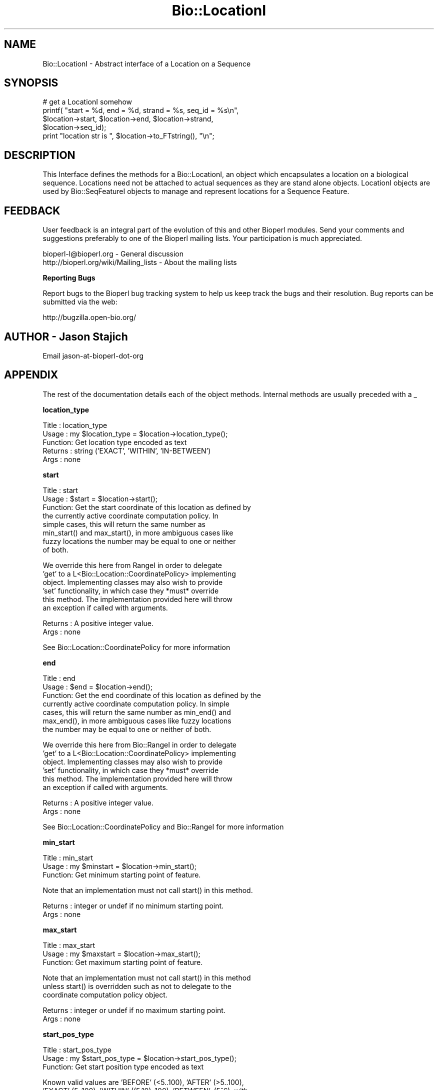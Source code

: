 .\" Automatically generated by Pod::Man v1.37, Pod::Parser v1.32
.\"
.\" Standard preamble:
.\" ========================================================================
.de Sh \" Subsection heading
.br
.if t .Sp
.ne 5
.PP
\fB\\$1\fR
.PP
..
.de Sp \" Vertical space (when we can't use .PP)
.if t .sp .5v
.if n .sp
..
.de Vb \" Begin verbatim text
.ft CW
.nf
.ne \\$1
..
.de Ve \" End verbatim text
.ft R
.fi
..
.\" Set up some character translations and predefined strings.  \*(-- will
.\" give an unbreakable dash, \*(PI will give pi, \*(L" will give a left
.\" double quote, and \*(R" will give a right double quote.  | will give a
.\" real vertical bar.  \*(C+ will give a nicer C++.  Capital omega is used to
.\" do unbreakable dashes and therefore won't be available.  \*(C` and \*(C'
.\" expand to `' in nroff, nothing in troff, for use with C<>.
.tr \(*W-|\(bv\*(Tr
.ds C+ C\v'-.1v'\h'-1p'\s-2+\h'-1p'+\s0\v'.1v'\h'-1p'
.ie n \{\
.    ds -- \(*W-
.    ds PI pi
.    if (\n(.H=4u)&(1m=24u) .ds -- \(*W\h'-12u'\(*W\h'-12u'-\" diablo 10 pitch
.    if (\n(.H=4u)&(1m=20u) .ds -- \(*W\h'-12u'\(*W\h'-8u'-\"  diablo 12 pitch
.    ds L" ""
.    ds R" ""
.    ds C` ""
.    ds C' ""
'br\}
.el\{\
.    ds -- \|\(em\|
.    ds PI \(*p
.    ds L" ``
.    ds R" ''
'br\}
.\"
.\" If the F register is turned on, we'll generate index entries on stderr for
.\" titles (.TH), headers (.SH), subsections (.Sh), items (.Ip), and index
.\" entries marked with X<> in POD.  Of course, you'll have to process the
.\" output yourself in some meaningful fashion.
.if \nF \{\
.    de IX
.    tm Index:\\$1\t\\n%\t"\\$2"
..
.    nr % 0
.    rr F
.\}
.\"
.\" For nroff, turn off justification.  Always turn off hyphenation; it makes
.\" way too many mistakes in technical documents.
.hy 0
.if n .na
.\"
.\" Accent mark definitions (@(#)ms.acc 1.5 88/02/08 SMI; from UCB 4.2).
.\" Fear.  Run.  Save yourself.  No user-serviceable parts.
.    \" fudge factors for nroff and troff
.if n \{\
.    ds #H 0
.    ds #V .8m
.    ds #F .3m
.    ds #[ \f1
.    ds #] \fP
.\}
.if t \{\
.    ds #H ((1u-(\\\\n(.fu%2u))*.13m)
.    ds #V .6m
.    ds #F 0
.    ds #[ \&
.    ds #] \&
.\}
.    \" simple accents for nroff and troff
.if n \{\
.    ds ' \&
.    ds ` \&
.    ds ^ \&
.    ds , \&
.    ds ~ ~
.    ds /
.\}
.if t \{\
.    ds ' \\k:\h'-(\\n(.wu*8/10-\*(#H)'\'\h"|\\n:u"
.    ds ` \\k:\h'-(\\n(.wu*8/10-\*(#H)'\`\h'|\\n:u'
.    ds ^ \\k:\h'-(\\n(.wu*10/11-\*(#H)'^\h'|\\n:u'
.    ds , \\k:\h'-(\\n(.wu*8/10)',\h'|\\n:u'
.    ds ~ \\k:\h'-(\\n(.wu-\*(#H-.1m)'~\h'|\\n:u'
.    ds / \\k:\h'-(\\n(.wu*8/10-\*(#H)'\z\(sl\h'|\\n:u'
.\}
.    \" troff and (daisy-wheel) nroff accents
.ds : \\k:\h'-(\\n(.wu*8/10-\*(#H+.1m+\*(#F)'\v'-\*(#V'\z.\h'.2m+\*(#F'.\h'|\\n:u'\v'\*(#V'
.ds 8 \h'\*(#H'\(*b\h'-\*(#H'
.ds o \\k:\h'-(\\n(.wu+\w'\(de'u-\*(#H)/2u'\v'-.3n'\*(#[\z\(de\v'.3n'\h'|\\n:u'\*(#]
.ds d- \h'\*(#H'\(pd\h'-\w'~'u'\v'-.25m'\f2\(hy\fP\v'.25m'\h'-\*(#H'
.ds D- D\\k:\h'-\w'D'u'\v'-.11m'\z\(hy\v'.11m'\h'|\\n:u'
.ds th \*(#[\v'.3m'\s+1I\s-1\v'-.3m'\h'-(\w'I'u*2/3)'\s-1o\s+1\*(#]
.ds Th \*(#[\s+2I\s-2\h'-\w'I'u*3/5'\v'-.3m'o\v'.3m'\*(#]
.ds ae a\h'-(\w'a'u*4/10)'e
.ds Ae A\h'-(\w'A'u*4/10)'E
.    \" corrections for vroff
.if v .ds ~ \\k:\h'-(\\n(.wu*9/10-\*(#H)'\s-2\u~\d\s+2\h'|\\n:u'
.if v .ds ^ \\k:\h'-(\\n(.wu*10/11-\*(#H)'\v'-.4m'^\v'.4m'\h'|\\n:u'
.    \" for low resolution devices (crt and lpr)
.if \n(.H>23 .if \n(.V>19 \
\{\
.    ds : e
.    ds 8 ss
.    ds o a
.    ds d- d\h'-1'\(ga
.    ds D- D\h'-1'\(hy
.    ds th \o'bp'
.    ds Th \o'LP'
.    ds ae ae
.    ds Ae AE
.\}
.rm #[ #] #H #V #F C
.\" ========================================================================
.\"
.IX Title "Bio::LocationI 3"
.TH Bio::LocationI 3 "2008-07-07" "perl v5.8.8" "User Contributed Perl Documentation"
.SH "NAME"
Bio::LocationI \- Abstract interface of a Location on a Sequence
.SH "SYNOPSIS"
.IX Header "SYNOPSIS"
.Vb 5
\&    # get a LocationI somehow
\&    printf( "start = %d, end = %d, strand = %s, seq_id = %s\en", 
\&            $location->start, $location->end, $location->strand,
\&            $location->seq_id);
\&    print "location str is ", $location->to_FTstring(), "\en";
.Ve
.SH "DESCRIPTION"
.IX Header "DESCRIPTION"
This Interface defines the methods for a Bio::LocationI, an object
which encapsulates a location on a biological sequence.  Locations
need not be attached to actual sequences as they are stand alone
objects.  LocationI objects are used by Bio::SeqFeatureI objects to
manage and represent locations for a Sequence Feature.
.SH "FEEDBACK"
.IX Header "FEEDBACK"
User feedback is an integral part of the evolution of this and other
Bioperl modules. Send your comments and suggestions preferably to one
of the Bioperl mailing lists.  Your participation is much appreciated.
.PP
.Vb 2
\&  bioperl-l@bioperl.org                  - General discussion
\&  http://bioperl.org/wiki/Mailing_lists  - About the mailing lists
.Ve
.Sh "Reporting Bugs"
.IX Subsection "Reporting Bugs"
Report bugs to the Bioperl bug tracking system to help us keep track
the bugs and their resolution.  Bug reports can be submitted via the
web:
.PP
.Vb 1
\&  http://bugzilla.open-bio.org/
.Ve
.SH "AUTHOR \- Jason Stajich"
.IX Header "AUTHOR - Jason Stajich"
Email jason-at-bioperl-dot-org
.SH "APPENDIX"
.IX Header "APPENDIX"
The rest of the documentation details each of the object
methods. Internal methods are usually preceded with a _
.Sh "location_type"
.IX Subsection "location_type"
.Vb 5
\&  Title   : location_type
\&  Usage   : my $location_type = $location->location_type();
\&  Function: Get location type encoded as text
\&  Returns : string ('EXACT', 'WITHIN', 'IN-BETWEEN')
\&  Args    : none
.Ve
.Sh "start"
.IX Subsection "start"
.Vb 8
\&  Title   : start
\&  Usage   : $start = $location->start();
\&  Function: Get the start coordinate of this location as defined by
\&            the currently active coordinate computation policy. In
\&            simple cases, this will return the same number as
\&            min_start() and max_start(), in more ambiguous cases like
\&            fuzzy locations the number may be equal to one or neither
\&            of both.
.Ve
.PP
.Vb 6
\&            We override this here from RangeI in order to delegate
\&            'get' to a L<Bio::Location::CoordinatePolicy> implementing
\&            object.  Implementing classes may also wish to provide
\&            'set' functionality, in which case they *must* override
\&            this method. The implementation provided here will throw
\&            an exception if called with arguments.
.Ve
.PP
.Vb 2
\&  Returns : A positive integer value.
\&  Args    : none
.Ve
.PP
See Bio::Location::CoordinatePolicy for more information
.Sh "end"
.IX Subsection "end"
.Vb 7
\&  Title   : end
\&  Usage   : $end = $location->end();
\&  Function: Get the end coordinate of this location as defined by the
\&            currently active coordinate computation policy. In simple
\&            cases, this will return the same number as min_end() and
\&            max_end(), in more ambiguous cases like fuzzy locations
\&            the number may be equal to one or neither of both.
.Ve
.PP
.Vb 6
\&            We override this here from Bio::RangeI in order to delegate
\&            'get' to a L<Bio::Location::CoordinatePolicy> implementing
\&            object. Implementing classes may also wish to provide
\&            'set' functionality, in which case they *must* override
\&            this method. The implementation provided here will throw
\&            an exception if called with arguments.
.Ve
.PP
.Vb 2
\&  Returns : A positive integer value.
\&  Args    : none
.Ve
.PP
See Bio::Location::CoordinatePolicy and Bio::RangeI for more
information
.Sh "min_start"
.IX Subsection "min_start"
.Vb 3
\&  Title   : min_start
\&  Usage   : my $minstart = $location->min_start();
\&  Function: Get minimum starting point of feature.
.Ve
.PP
.Vb 1
\&            Note that an implementation must not call start() in this method.
.Ve
.PP
.Vb 2
\&  Returns : integer or undef if no minimum starting point.
\&  Args    : none
.Ve
.Sh "max_start"
.IX Subsection "max_start"
.Vb 3
\&  Title   : max_start
\&  Usage   : my $maxstart = $location->max_start();
\&  Function: Get maximum starting point of feature.
.Ve
.PP
.Vb 3
\&            Note that an implementation must not call start() in this method
\&            unless start() is overridden such as not to delegate to the
\&            coordinate computation policy object.
.Ve
.PP
.Vb 2
\&  Returns : integer or undef if no maximum starting point.
\&  Args    : none
.Ve
.Sh "start_pos_type"
.IX Subsection "start_pos_type"
.Vb 3
\&  Title   : start_pos_type
\&  Usage   : my $start_pos_type = $location->start_pos_type();
\&  Function: Get start position type encoded as text
.Ve
.PP
.Vb 4
\&            Known valid values are 'BEFORE' (<5..100), 'AFTER' (>5..100), 
\&            'EXACT' (5..100), 'WITHIN' ((5.10)..100), 'BETWEEN', (5^6), with
\&            their meaning best explained by their GenBank/EMBL location string
\&            encoding in brackets.
.Ve
.PP
.Vb 2
\&  Returns : string ('BEFORE', 'AFTER', 'EXACT','WITHIN', 'BETWEEN')
\&  Args    : none
.Ve
.Sh "flip_strand"
.IX Subsection "flip_strand"
.Vb 5
\&  Title   : flip_strand
\&  Usage   : $location->flip_strand();
\&  Function: Flip-flop a strand to the opposite
\&  Returns : None
\&  Args    : None
.Ve
.Sh "min_end"
.IX Subsection "min_end"
.Vb 3
\&  Title   : min_end
\&  Usage   : my $minend = $location->min_end();
\&  Function: Get minimum ending point of feature.
.Ve
.PP
.Vb 3
\&            Note that an implementation must not call end() in this method
\&            unless end() is overridden such as not to delegate to the
\&            coordinate computation policy object.
.Ve
.PP
.Vb 2
\&  Returns : integer or undef if no minimum ending point.
\&  Args    : none
.Ve
.Sh "max_end"
.IX Subsection "max_end"
.Vb 3
\&  Title   : max_end
\&  Usage   : my $maxend = $location->max_end();
\&  Function: Get maximum ending point of feature.
.Ve
.PP
.Vb 3
\&            Note that an implementation must not call end() in this method
\&            unless end() is overridden such as not to delegate to the
\&            coordinate computation policy object.
.Ve
.PP
.Vb 2
\&  Returns : integer or undef if no maximum ending point.
\&  Args    : none
.Ve
.Sh "end_pos_type"
.IX Subsection "end_pos_type"
.Vb 3
\&  Title   : end_pos_type
\&  Usage   : my $end_pos_type = $location->end_pos_type();
\&  Function: Get end position encoded as text.
.Ve
.PP
.Vb 4
\&            Known valid values are 'BEFORE' (5..<100), 'AFTER' (5..>100), 
\&            'EXACT' (5..100), 'WITHIN' (5..(90.100)), 'BETWEEN', (5^6), with
\&            their meaning best explained by their GenBank/EMBL location string
\&            encoding in brackets.
.Ve
.PP
.Vb 2
\&  Returns : string ('BEFORE', 'AFTER', 'EXACT','WITHIN', 'BETWEEN')
\&  Args    : none
.Ve
.Sh "seq_id"
.IX Subsection "seq_id"
.Vb 5
\&  Title   : seq_id
\&  Usage   : my $seqid = $location->seq_id();
\&  Function: Get/Set seq_id that location refers to
\&  Returns : seq_id (a string)
\&  Args    : [optional] seq_id value to set
.Ve
.Sh "is_remote"
.IX Subsection "is_remote"
.Vb 3
\& Title   : is_remote
\& Usage   : $is_remote_loc = $loc->is_remote()
\& Function: Whether or not a location is a remote location.
.Ve
.PP
.Vb 8
\&           A location is said to be remote if it is on a different
\&           'object' than the object which 'has' this
\&           location. Typically, features on a sequence will sometimes
\&           have a remote location, which means that the location of
\&           the feature is on a different sequence than the one that is
\&           attached to the feature. In such a case, $loc->seq_id will
\&           be different from $feat->seq_id (usually they will be the
\&           same).
.Ve
.PP
.Vb 3
\&           While this may sound weird, it reflects the location of the
\&           kind of AB18375:450-900 which can be found in GenBank/EMBL
\&           feature tables.
.Ve
.PP
.Vb 3
\& Example : 
\& Returns : TRUE if the location is a remote location, and FALSE otherwise
\& Args    :
.Ve
.Sh "coordinate_policy"
.IX Subsection "coordinate_policy"
.Vb 4
\&  Title   : coordinate_policy
\&  Usage   : $policy = $location->coordinate_policy();
\&            $location->coordinate_policy($mypolicy); # set may not be possible
\&  Function: Get the coordinate computing policy employed by this object.
.Ve
.PP
.Vb 2
\&            See L<Bio::Location::CoordinatePolicyI> for documentation
\&            about the policy object and its use.
.Ve
.PP
.Vb 3
\&            The interface *does not* require implementing classes to
\&            accept setting of a different policy. The implementation
\&            provided here does, however, allow to do so.
.Ve
.PP
.Vb 8
\&            Implementors of this interface are expected to initialize
\&            every new instance with a
\&            L<Bio::Location::CoordinatePolicyI> object. The
\&            implementation provided here will return a default policy
\&            object if none has been set yet. To change this default
\&            policy object call this method as a class method with an
\&            appropriate argument. Note that in this case only
\&            subsequently created Location objects will be affected.
.Ve
.PP
.Vb 2
\&  Returns : A L<Bio::Location::CoordinatePolicyI> implementing object.
\&  Args    : On set, a L<Bio::Location::CoordinatePolicyI> implementing object.
.Ve
.PP
See Bio::Location::CoordinatePolicyI for more information
.Sh "to_FTstring"
.IX Subsection "to_FTstring"
.Vb 5
\&  Title   : to_FTstring
\&  Usage   : my $locstr = $location->to_FTstring()
\&  Function: returns the FeatureTable string of this location
\&  Returns : string
\&  Args    : none
.Ve
.Sh "each_Location"
.IX Subsection "each_Location"
.Vb 8
\& Title   : each_Location
\& Usage   : @locations = $locObject->each_Location($order);
\& Function: Conserved function call across Location:: modules - will
\&           return an array containing the component Location(s) in
\&           that object, regardless if the calling object is itself a
\&           single location or one containing sublocations.
\& Returns : an array of Bio::LocationI implementing objects
\& Args    : Optional sort order to be passed to sub_Location() for Splits
.Ve

